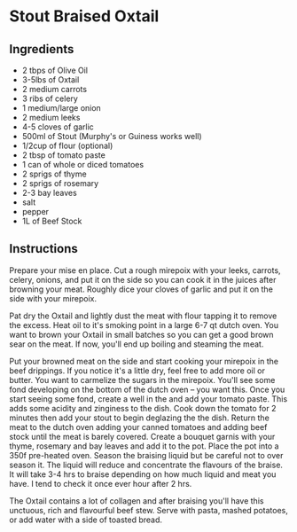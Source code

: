 * Stout Braised Oxtail

** Ingredients

- 2 tbps of Olive Oil
- 3-5lbs of Oxtail
- 2 medium carrots
- 3 ribs of celery
- 1 medium/large onion
- 2 medium leeks
- 4-5 cloves of garlic
- 500ml of Stout (Murphy's or Guiness works well)
- 1/2cup of flour (optional)
- 2 tbsp of tomato paste
- 1 can of whole or diced tomatoes
- 2 sprigs of thyme
- 2 sprigs of rosemary
- 2-3 bay leaves
- salt
- pepper
- 1L of Beef Stock

** Instructions

Prepare your mise en place. Cut a rough mirepoix with your leeks,
carrots, celery, onions, and put it on the side so you can cook it in
the juices after browning your meat. Roughly dice your cloves of
garlic and put it on the side with your mirepoix.

Pat dry the Oxtail and lightly dust the meat with flour tapping it to
remove the excess. Heat oil to it's smoking point in a large 6-7 qt
dutch oven. You want to brown your Oxtail in small batches so you can
get a good brown sear on the meat. If now, you'll end up boiling and
steaming the meat.

Put your browned meat on the side and start cooking your mirepoix in
the beef drippings. If you notice it's a little dry, feel free to add
more oil or butter. You want to carmelize the sugars in the
mirepoix. You'll see some fond developing on the bottom of the dutch
oven -- you want this. Once you start seeing some fond, create a well
in the and add your tomato paste. This adds some acidity and zinginess
to the dish. Cook down the tomato for 2 minutes then add your stout to
begin deglazing the the dish. Return the meat to the dutch oven adding
your canned tomatoes and adding beef stock until the meat is barely
covered. Create a bouquet garnis with your thyme, rosemary and bay
leaves and add it to the pot. Place the pot into a 350f pre-heated
oven. Season the braising liquid but be careful not to over season
it. The liquid will reduce and concentrate the flavours of the
braise. It will take 3-4 hrs to braise depending on how much liquid
and meat you have. I tend to check it once ever hour after 2 hrs.

The Oxtail contains a lot of collagen and after braising you'll have
this unctuous, rich and flavourful beef stew. Serve with pasta, mashed
potatoes, or add water with a side of toasted bread.
